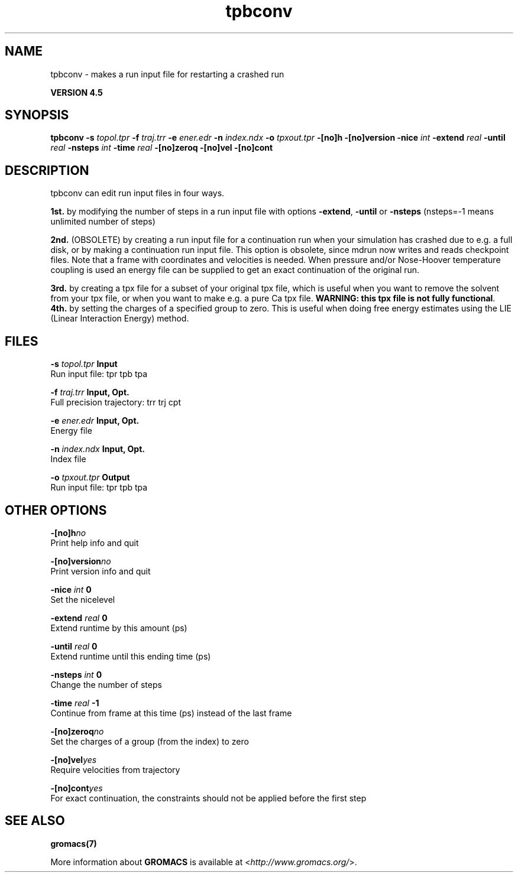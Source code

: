 .TH tpbconv 1 "Thu 26 Aug 2010" "" "GROMACS suite, VERSION 4.5"
.SH NAME
tpbconv - makes a run input file for restarting a crashed run

.B VERSION 4.5
.SH SYNOPSIS
\f3tpbconv\fP
.BI "\-s" " topol.tpr "
.BI "\-f" " traj.trr "
.BI "\-e" " ener.edr "
.BI "\-n" " index.ndx "
.BI "\-o" " tpxout.tpr "
.BI "\-[no]h" ""
.BI "\-[no]version" ""
.BI "\-nice" " int "
.BI "\-extend" " real "
.BI "\-until" " real "
.BI "\-nsteps" " int "
.BI "\-time" " real "
.BI "\-[no]zeroq" ""
.BI "\-[no]vel" ""
.BI "\-[no]cont" ""
.SH DESCRIPTION
\&tpbconv can edit run input files in four ways.


\&\fB 1st.\fR by modifying the number of steps in a run input file
\&with options \fB \-extend\fR, \fB \-until\fR or \fB \-nsteps\fR
\&(nsteps=\-1 means unlimited number of steps)


\&\fB 2nd.\fR (OBSOLETE) by creating a run input file
\&for a continuation run when your simulation has crashed due to e.g.
\&a full disk, or by making a continuation run input file.
\&This option is obsolete, since mdrun now writes and reads
\&checkpoint files.
\&Note that a frame with coordinates and velocities is needed.
\&When pressure and/or Nose\-Hoover temperature coupling is used
\&an energy file can be supplied to get an exact continuation
\&of the original run.


\&\fB 3rd.\fR by creating a tpx file for a subset of your original
\&tpx file, which is useful when you want to remove the solvent from
\&your tpx file, or when you want to make e.g. a pure Ca tpx file.
\&\fB WARNING: this tpx file is not fully functional\fR.
\&\fB 4th.\fR by setting the charges of a specified group
\&to zero. This is useful when doing free energy estimates
\&using the LIE (Linear Interaction Energy) method.
.SH FILES
.BI "\-s" " topol.tpr" 
.B Input
 Run input file: tpr tpb tpa 

.BI "\-f" " traj.trr" 
.B Input, Opt.
 Full precision trajectory: trr trj cpt 

.BI "\-e" " ener.edr" 
.B Input, Opt.
 Energy file 

.BI "\-n" " index.ndx" 
.B Input, Opt.
 Index file 

.BI "\-o" " tpxout.tpr" 
.B Output
 Run input file: tpr tpb tpa 

.SH OTHER OPTIONS
.BI "\-[no]h"  "no    "
 Print help info and quit

.BI "\-[no]version"  "no    "
 Print version info and quit

.BI "\-nice"  " int" " 0" 
 Set the nicelevel

.BI "\-extend"  " real" " 0     " 
 Extend runtime by this amount (ps)

.BI "\-until"  " real" " 0     " 
 Extend runtime until this ending time (ps)

.BI "\-nsteps"  " int" " 0" 
 Change the number of steps

.BI "\-time"  " real" " \-1    " 
 Continue from frame at this time (ps) instead of the last frame

.BI "\-[no]zeroq"  "no    "
 Set the charges of a group (from the index) to zero

.BI "\-[no]vel"  "yes   "
 Require velocities from trajectory

.BI "\-[no]cont"  "yes   "
 For exact continuation, the constraints should not be applied before the first step

.SH SEE ALSO
.BR gromacs(7)

More information about \fBGROMACS\fR is available at <\fIhttp://www.gromacs.org/\fR>.
